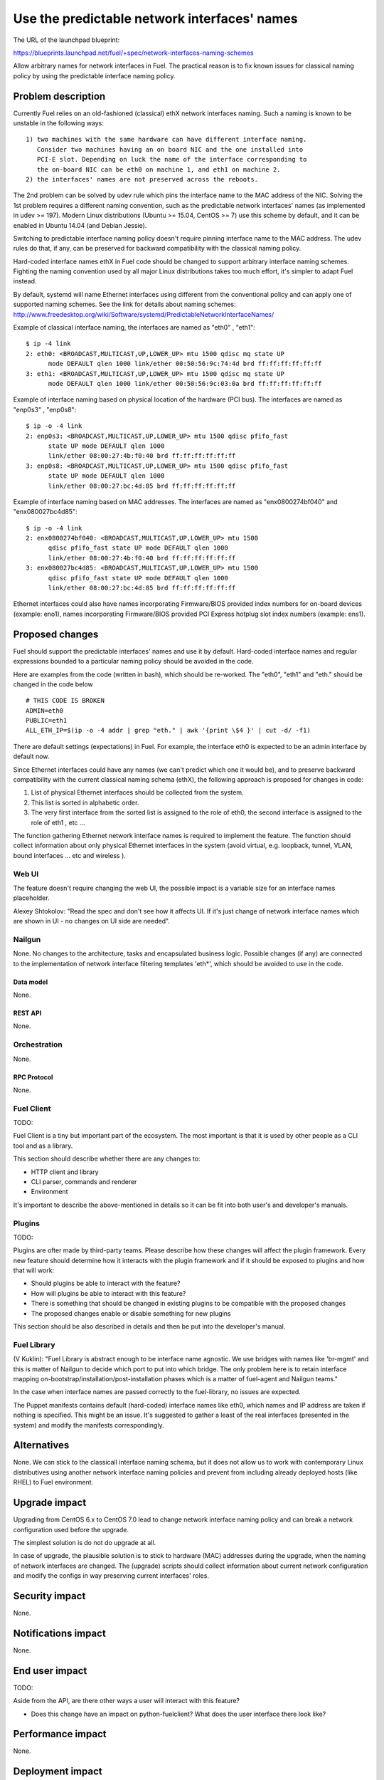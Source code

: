 ..
 This work is licensed under a Creative Commons Attribution 3.0 Unported
 License.

 http://creativecommons.org/licenses/by/3.0/legalcode

=============================================
Use the predictable network interfaces' names
=============================================

The URL of the launchpad blueprint:

https://blueprints.launchpad.net/fuel/+spec/network-interfaces-naming-schemes

Allow arbitrary names for network interfaces in Fuel.
The practical reason is to fix known issues for classical naming policy by
using the predictable interface naming policy.


-------------------
Problem description
-------------------

Currently Fuel relies on an old-fashioned (classical) ethX network interfaces
naming. Such a naming is known to be unstable in the following ways::
  1) two machines with the same hardware can have different interface naming.
     Consider two machines having an on board NIC and the one installed into
     PCI-E slot. Depending on luck the name of the interface corresponding to
     the on-board NIC can be eth0 on machine 1, and eth1 on machine 2.
  2) the interfaces' names are not preserved across the reboots.

The 2nd problem can be solved by udev rule which pins the interface name to
the MAC address of the NIC. Solving the 1st problem requires a different
naming convention, such as the predictable network interfaces' names (as
implemented in udev >= 197). Modern Linux distributions (Ubuntu >= 15.04,
CentOS >= 7) use this scheme by default, and it can be enabled in Ubuntu
14.04 (and Debian Jessie).

Switching to predictable interface naming policy doesn't require pinning
interface name to the MAC address. The udev rules do that, if any, can be
preserved for backward compatibility with the classical naming policy.

Hard-coded interface names ethX in Fuel code should be changed to support
arbitrary interface naming schemes. Fighting the naming convention used by
all major Linux distributions takes too much effort, it's simpler to adapt
Fuel instead.

By default, systemd will name Ethernet interfaces using different from the
conventional policy and can apply one of supported naming schemes. See the
link for details about naming schemes:
http://www.freedesktop.org/wiki/Software/systemd/PredictableNetworkInterfaceNames/

Example of classical interface naming, the interfaces are named as "eth0" ,
"eth1"::

  $ ip -4 link
  2: eth0: <BROADCAST,MULTICAST,UP,LOWER_UP> mtu 1500 qdisc mq state UP
        mode DEFAULT qlen 1000 link/ether 00:50:56:9c:74:4d brd ff:ff:ff:ff:ff:ff
  3: eth1: <BROADCAST,MULTICAST,UP,LOWER_UP> mtu 1500 qdisc mq state UP
        mode DEFAULT qlen 1000 link/ether 00:50:56:9c:03:0a brd ff:ff:ff:ff:ff:ff

Example of interface naming based on physical location of the hardware
(PCI bus). The interfaces are named as "enp0s3" , "enp0s8"::

  $ ip -o -4 link
  2: enp0s3: <BROADCAST,MULTICAST,UP,LOWER_UP> mtu 1500 qdisc pfifo_fast
        state UP mode DEFAULT qlen 1000
        link/ether 08:00:27:4b:f0:40 brd ff:ff:ff:ff:ff:ff
  3: enp0s8: <BROADCAST,MULTICAST,UP,LOWER_UP> mtu 1500 qdisc pfifo_fast
        state UP mode DEFAULT qlen 1000
        link/ether 08:00:27:bc:4d:85 brd ff:ff:ff:ff:ff:ff

Example of interface naming based on MAC addresses. The interfaces are named
as "enx0800274bf040" and "enx080027bc4d85"::

  $ ip -o -4 link
  2: enx0800274bf040: <BROADCAST,MULTICAST,UP,LOWER_UP> mtu 1500
        qdisc pfifo_fast state UP mode DEFAULT qlen 1000
        link/ether 08:00:27:4b:f0:40 brd ff:ff:ff:ff:ff:ff
  3: enx080027bc4d85: <BROADCAST,MULTICAST,UP,LOWER_UP> mtu 1500
        qdisc pfifo_fast state UP mode DEFAULT qlen 1000
        link/ether 08:00:27:bc:4d:85 brd ff:ff:ff:ff:ff:ff

Ethernet interfaces could also have names incorporating Firmware/BIOS provided
index numbers for on-board devices (example: eno1), names incorporating
Firmware/BIOS provided PCI Express hotplug slot index numbers (example: ens1).

----------------
Proposed changes
----------------

Fuel should support the predictable interfaces' names and use it by default.
Hard-coded interface names and regular expressions bounded to a particular
naming policy should be avoided in the code.

Here are examples from the code (written in bash), which should be re-worked.
The "eth0", "eth1" and "eth." should be changed in the code below ::

  # THIS CODE IS BROKEN
  ADMIN=eth0
  PUBLIC=eth1
  ALL_ETH_IP=$(ip -o -4 addr | grep "eth." | awk '{print \$4 }' | cut -d/ -f1)

There are default settings (expectations) in Fuel. For example, the interface
eth0 is expected to be an admin interface by default now.

Since Ethernet interfaces could have any names (we can't predict which one it
would be), and to preserve backward compatibility with the current classical
naming schema (ethX), the following approach is proposed for changes in code:

1. List of physical Ethernet interfaces should be collected from the system.
2. This list is sorted in alphabetic order.
3. The very first interface from the sorted list is assigned to the role of
   eth0, the second interface is assigned to the role of eth1 , etc ...

The function gathering Ethernet network interface names is required to
implement the feature. The function should collect information about only
physical Ethernet interfaces in the system (avoid virtual, e.g. loopback,
tunnel, VLAN, bound interfaces ... etc and wireless ).

Web UI
======

The feature doesn't require changing the web UI, the possible impact is
a variable size for an interface names placeholder.

Alexey Shtokolov: "Read the spec and don't see how it affects UI. If it's
just change of network interface names which are shown in UI - no changes on
UI side are needed".


Nailgun
=======

None.
No changes to the architecture, tasks and encapsulated business logic.
Possible changes (if any) are connected to the implementation of network
interface filtering templates 'eth*', which should be avoided to use in the
code.


Data model
----------

None.


REST API
--------

None.


Orchestration
=============

None.


RPC Protocol
------------

None.


Fuel Client
===========

TODO:

Fuel Client is a tiny but important part of the ecosystem. The most important
is that it is used by other people as a CLI tool and as a library.

This section should describe whether there are any changes to:

* HTTP client and library

* CLI parser, commands and renderer

* Environment

It's important to describe the above-mentioned in details so it can be fit
into both user's and developer's manuals.


Plugins
=======

TODO:

Plugins are ofter made by third-party teams. Please describe how these changes
will affect the plugin framework. Every new feature should determine how it
interacts with the plugin framework and if it should be exposed to plugins and
how that will work:

* Should plugins be able to interact with the feature?

* How will plugins be able to interact with this feature?

* There is something that should be changed in existing plugins to be
  compatible with the proposed changes

* The proposed changes enable or disable something for new plugins

This section should be also described in details and then be put into the
developer's manual.


Fuel Library
============

(V Kuklin): "Fuel Library is abstract enough to be interface name agnostic.
We use bridges with names like 'br-mgmt' and this is matter of Nailgun to
decide which port to put into which bridge. The only problem here is to
retain interface mapping on-bootstrap/installation/post-installation phases
which is a matter of fuel-agent and Nailgun teams."

In the case when interface names are passed correctly to the fuel-library,
no issues are expected.

The Puppet manifests contains default (hard-coded) interface names like eth0,
which names and IP address are taken if nothing is specified. This might be
an issue. It's suggested to gather a least of the real interfaces (presented
in the system) and modify the manifests correspondingly.

------------
Alternatives
------------

None.
We can stick to the classicall interface naming schema, but it does not allow
us to work with contemporary Linux distributives using another network
interface naming policies and prevent from including already deployed hosts
(like RHEL) to Fuel environment.

--------------
Upgrade impact
--------------

Upgrading from CentOS 6.x to CentOS 7.0 lead to change network interface
naming policy and can break a network configuration used before the upgrade.

The simplest solution is do not do upgrade at all.

In case of upgrade, the plausible solution is to stick to hardware (MAC)
addresses during the upgrade, when the naming of network interfaces are
changed. The (upgrade) scripts should collect information about current
network configuration and modify the configs in way preserving current
interfaces' roles.


---------------
Security impact
---------------

None.

--------------------
Notifications impact
--------------------

None.

---------------
End user impact
---------------

TODO:

Aside from the API, are there other ways a user will interact with this
feature?

* Does this change have an impact on python-fuelclient? What does the user
  interface there look like?


------------------
Performance impact
------------------

None.


-----------------
Deployment impact
-----------------

TODO:

Discuss things that will affect how you deploy and configure Fuel
that have not already been mentioned, such as:

* What configuration options are being added? Should they be more generic than
  proposed? Are the default values ones which will work well in
  real deployments?

* Is this a change that takes immediate effect after it is merged, or is it
  something that has to be explicitly enabled?

* If this change is a new binary, how can it be deployed?

* Please state anything that those doing continuous deployment, or those
  upgrading from the previous release, need to be aware of. Also describe
  any plans to deprecate configuration values or features.  For example, if a
  directory with instances changes its name, how are instance directories
  created before the change handled?  Are they get moved them? Is there
  a special case in the code? Is it assumed that operators will
  recreate all the instances in their cloud?


----------------
Developer impact
----------------

TODO:

Discuss things that will affect other developers working on Fuel,
such as:

* If the blueprint proposes a change to the driver API, discussion of how
  drivers would implement the feature is required.


--------------------------------
Infrastructure/operations impact
--------------------------------

None.


--------------------
Documentation impact
--------------------

None.

--------------------
Expected OSCI impact
--------------------

None.

--------------
Implementation
--------------

Assignee(s)
===========

TODO:

Who is leading the writing of the code? Or is this a blueprint where you're
throwing it out there to see who picks it up?

If more than one person is working on the implementation, please designate the
primary author and contact.

Primary assignee:
  asyriy

Other contributors:
  isuzdal

Mandatory design review:
  aadamov
  agordeev
  aheczko
  aurlapova
  dpyzhov
  ikalnitsky
  msemenov
  sgolovatiuk
  svasilenko
  vkozhukalov
  vkuklin


Work Items
==========

TODO:

Work items or tasks -- break the feature up into the things that need to be
done. Those parts might end up being done by different people, but we're
mostly trying to understand the timeline for implementation.


Dependencies
============

None.

-----------
Testing, QA
-----------

We are having impact on two subsystems: fuel-devops and fuel-qa.
Jenkins jobs are not affected.

Impact on fuel-devops
=====================
The main impact is to create interfaces in predictable way.
Currently we create interfaces based on infomation from
fuel-devops/devops/settings.py, lines are like:
DEFAULT_INTERFACE_ORDER = 'admin,public,management,private,storage'
'admin': ['eth0', 'eth1']
There is a work in fuel-qa/fuel-devops
https://blueprints.launchpad.net/fuel/+spec/template-based-testcases
to move that to yaml files with settings, so it is going to be fixed anyway.
Later changes will require simple rename in yaml files.

Interface order is used  to correctly create interfaces in virtual domains.
Currently INTERFACE_ORDER is primary source of truth. Based on
that ordering we map networks to interfaces.
fuel-devops/devops/models/environment.py
def create_interfaces(self, networks, node,
                      model=settings.INTERFACE_MODEL):
interfaces = settings.INTERFACE_ORDER
    if settings.MULTIPLE_NETWORKS:
        logger.info('Multiple cluster networks feature is enabled!')
    if settings.BONDING:
        interfaces = settings.BONDING_INTERFACES.keys()

Also, IPMI driver is slightly affected:
fuel-devops/devops/driver/ipmi/ipmi_driver.py
class DevopsDriver(object):
interface_install_server='eth0',
def _create_boot_menu(self, interface='eth0',

And node model. It is enough to rename eth0 to correctly mapped
first interface.
fuel-devops/devops/models/node.py
def pxe_boot_interface_is_eth0(self):
@property
def interfaces(self):
    return self.interface_set.order_by('id')

Impact on fuel-qa
=================
The main impact in fuel-qa is a communication with the nailgun.
With current nailgun scheme we need just to change
interface information updates in fuel-qa/fuelweb_test/models/fuel_web_client.py
There are 14 lines to send to nailgun interfaces.
Need to carefully update them with information from yaml files and devops.
For now we need to update info based on INTERFACE_ORDER and test logic.

Simple fix in tests of fuel contrail plugin.
fuel-qa/fuelweb_test/tests/plugins/plugin_contrail/test_fuel_plugin_contrail.py
raw_data = [{
            'mac': None,
            'mode': 'active-backup',
            'name': 'bond0',
            'slaves': [
                {'name': 'eth4'},
                {'name': 'eth2'},
            ],

Also, simple fix in dhcrelay_check
fuel-qa/fuelweb_test/models/environment.py
def dhcrelay_check(self):
    with self.d_env.get_admin_remote() as admin_remote:
        out = admin_remote.execute("dhcpcheck discover "
                                   "--ifaces eth0 "

Simple replace of 'eth*' in currently used network templates.
fuel-qa/fuelweb_test/network_templates/\*.yaml

This is a folder with yaml files which are going to be
base for tests. Same as above - replace 'eth*' is enough.
fuel-qa/system_test/tests_templates/

Acceptance criteria
===================

Fuel should work well with different Ethernet interface naming policy.
In general Ethernet interface can have an arbitrary name.

----------
References
----------

http://www.freedesktop.org/wiki/Software/systemd/PredictableNetworkInterfaceNames/
https://bugs.launchpad.net/fuel/+bug/1494223
https://bugs.launchpad.net/mos/+bug/1487044
https://review.openstack.org/#/c/223939



